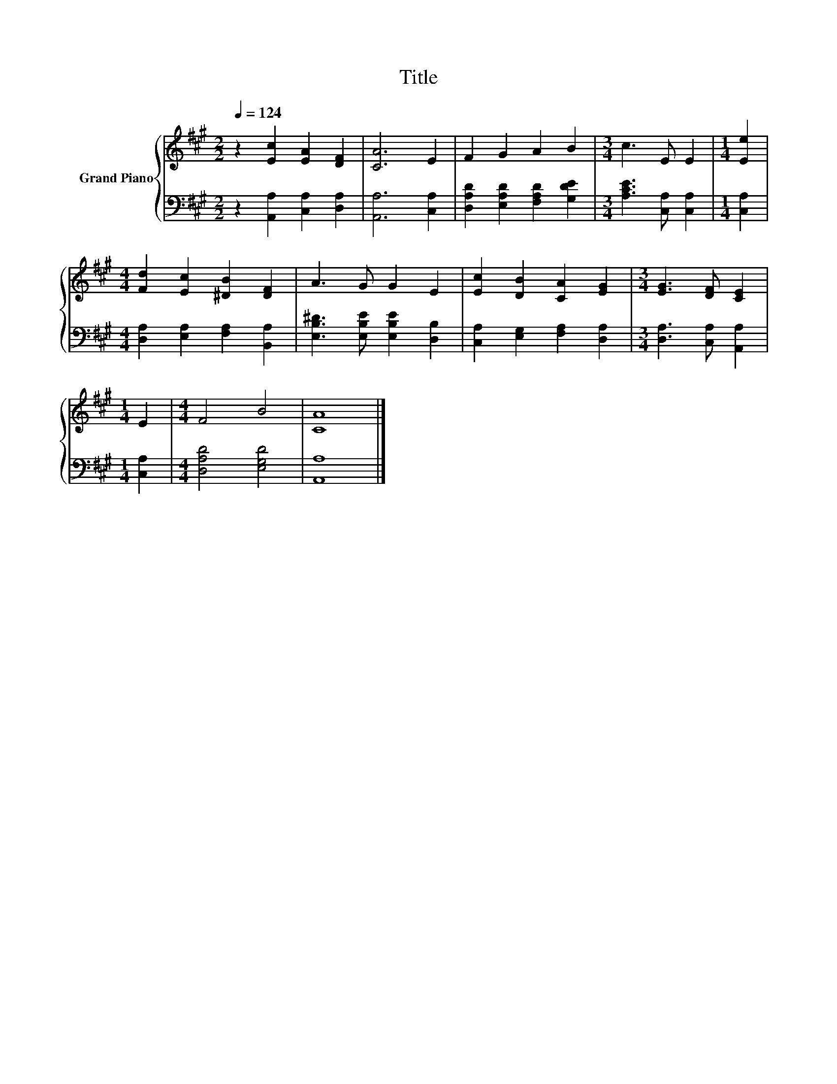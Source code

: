 X:1
T:Title
%%score { 1 | 2 }
L:1/8
Q:1/4=124
M:2/2
K:A
V:1 treble nm="Grand Piano"
V:2 bass 
V:1
 z2 [Ec]2 [EA]2 [DF]2 | [CA]6 E2 | F2 G2 A2 B2 |[M:3/4] c3 E E2 |[M:1/4] [Ee]2 | %5
[M:4/4] [Fd]2 [Ec]2 [^DB]2 [DF]2 | A3 G G2 E2 | [Ec]2 [DB]2 [CA]2 [EG]2 |[M:3/4] [EG]3 [DF] [CE]2 | %9
[M:1/4] E2 |[M:4/4] F4 B4 | [CA]8 |] %12
V:2
 z2 [A,,A,]2 [C,A,]2 [D,A,]2 | [A,,A,]6 [C,A,]2 | [D,A,D]2 [E,A,D]2 [F,A,D]2 [G,DE]2 | %3
[M:3/4] [A,CE]3 [C,A,] [C,A,]2 |[M:1/4] [C,A,]2 |[M:4/4] [D,A,]2 [E,A,]2 [F,A,]2 [B,,A,]2 | %6
 [E,B,^D]3 [E,B,E] [E,B,E]2 [D,B,]2 | [C,A,]2 [E,G,]2 [F,A,]2 [D,A,]2 | %8
[M:3/4] [D,A,]3 [C,A,] [A,,A,]2 |[M:1/4] [C,A,]2 |[M:4/4] [D,A,D]4 [E,G,D]4 | [A,,A,]8 |] %12

